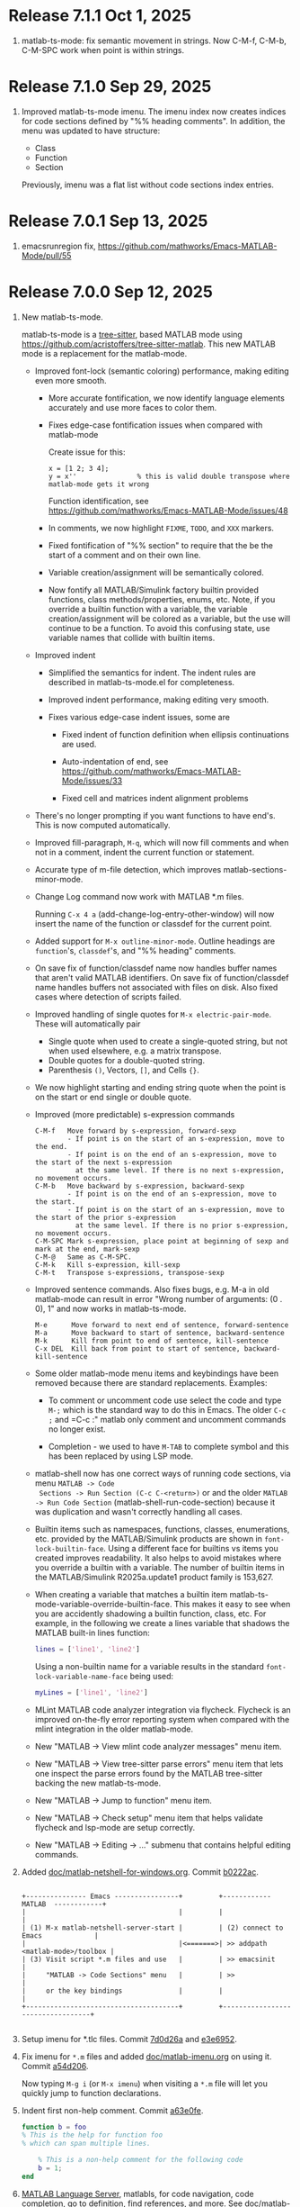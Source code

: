 #+startup: showall
#+options: toc:nil

# Copyright (C) 2025 Free Software Foundation, Inc.

* Release 7.1.1 Oct 1, 2025

1. matlab-ts-mode: fix semantic movement in strings. Now C-M-f, C-M-b, C-M-SPC work when point is
   within strings.

* Release 7.1.0 Sep 29, 2025

1. Improved matlab-ts-mode imenu. The imenu index now creates indices for code sections defined by
   "%% heading comments". In addition, the menu was updated to have structure:

   - Class
   - Function
   - Section

   Previously, imenu was a flat list without code sections index entries.

* Release 7.0.1 Sep 13, 2025

1. emacsrunregion fix, https://github.com/mathworks/Emacs-MATLAB-Mode/pull/55

* Release 7.0.0 Sep 12, 2025

1. New matlab-ts-mode.

   matlab-ts-mode is a [[https://tree-sitter.github.io/tree-sitter][tree-sitter]], based MATLAB mode using
   https://github.com/acristoffers/tree-sitter-matlab. This new MATLAB mode is a replacement
   for the matlab-mode.

   + Improved font-lock (semantic coloring) performance, making editing even more smooth.

     - More accurate fontification, we now identify language elements accurately and use
       more faces to color them.

     - Fixes edge-case fontification issues when compared with matlab-mode

       Create issue for this:
         #+begin_src matlab-ts
         x = [1 2; 3 4];
         y = x''               % this is valid double transpose where matlab-mode gets it wrong
         #+end_src

       Function identification, see https://github.com/mathworks/Emacs-MATLAB-Mode/issues/48

     - In comments, we now highlight =FIXME=, =TODO=, and =XXX= markers.

     - Fixed fontification of "%% section" to require that the be the start of a comment and
       on their own line.

     - Variable creation/assignment will be semantically colored.

     - Now fontify all MATLAB/Simulink factory builtin provided functions, class
       methods/properties, enums, etc. Note, if you override a builtin function with a variable,
       the variable creation/assignment will be colored as a variable, but the use will continue to
       be a function.  To avoid this confusing state, use variable names that collide with builtin
       items.

   + Improved indent

     - Simplified the semantics for indent. The indent rules are described in matlab-ts-mode.el
       for completeness.

     - Improved indent performance, making editing very smooth.

     - Fixes various edge-case indent issues, some are

       + Fixed indent of function definition when ellipsis continuations are used.

       + Auto-indentation of end, see https://github.com/mathworks/Emacs-MATLAB-Mode/issues/33

       + Fixed cell and matrices indent alignment problems

   + There's no longer prompting if you want functions to have end's. This is now computed
     automatically.

   + Improved fill-paragraph, =M-q=, which will now fill comments and when not in a comment, indent
     the current function or statement.

   + Accurate type of m-file detection, which improves matlab-sections-minor-mode.

   + Change Log command now work with MATLAB *.m files.

     Running =C-x 4 a= (add-change-log-entry-other-window) will now insert the name of the function
     or classdef for the current point.

   + Added support for =M-x outline-minor-mode=. Outline headings are =function='s, =classdef='s,
     and "%% heading" comments.

   + On save fix of function/classdef name now handles buffer names that aren't valid MATLAB
     identifiers.  On save fix of function/classdef name handles buffers not associated with files
     on disk.  Also fixed cases where detection of scripts failed.

   + Improved handling of single quotes for =M-x electric-pair-mode=. These will automatically
     pair
     - Single quote when used to create a single-quoted string, but not when used elsewhere,
       e.g. a matrix transpose.
     - Double quotes for a double-quoted string.
     - Parenthesis =()=, Vectors, =[]=, and Cells ={}=.

   + We now highlight starting and ending string quote when the point is on the start or end single
     or double quote.

   + Improved (more predictable) s-expression commands

     #+begin_example
       C-M-f   Move forward by s-expression, forward-sexp
               - If point is on the start of an s-expression, move to the end.
               - If point is on the end of an s-expression, move to the start of the next s-expression
                 at the same level. If there is no next s-expression, no movement occurs.
       C-M-b   Move backward by s-expression, backward-sexp
               - If point is on the end of an s-expression, move to the start.
               - If point is on the start of an s-expression, move to the start of the prior s-expression
                 at the same level. If there is no prior s-expression, no movement occurs.
       C-M-SPC Mark s-expression, place point at beginning of sexp and mark at the end, mark-sexp
       C-M-@   Same as C-M-SPC.
       C-M-k   Kill s-expression, kill-sexp
       C-M-t   Transpose s-expressions, transpose-sexp
     #+end_example

   + Improved sentence commands. Also fixes bugs, e.g. M-a in old matlab-mode can result in error
     "Wrong number of arguments: (0 . 0), 1" and now works in matlab-ts-mode.

     #+begin_example
       M-e      Move forward to next end of sentence, forward-sentence
       M-a      Move backward to start of sentence, backward-sentence
       M-k      Kill from point to end of sentence, kill-sentence
       C-x DEL  Kill back from point to start of sentence, backward-kill-sentence
     #+end_example

   + Some older matlab-mode menu items and keybindings have been removed because there are
     standard replacements. Examples:

     - To comment or uncomment code use select the code and type =M-;= which is the standard
       way to do this in Emacs. The older =C-c ;= and =C-c :" matlab only comment and uncomment
       commands no longer exist.

     - Completion - we used to have =M-TAB= to complete symbol and this has been replaced by
       using LSP mode.

   + matlab-shell now has one correct ways of running code sections, via menu =MATLAB -> Code
     Sections -> Run Section (C-c C-<return>)= or and the older =MATLAB -> Run Code Section=
     (matlab-shell-run-code-section) because it was duplication and wasn't correctly handling all
     cases.

   + Builtin items such as namespaces, functions, classes, enumerations, etc. provided by the
     MATLAB/Simulink products are shown in =font-lock-builtin-face=. Using a different face for
     builtins vs items you created improves readability. It also helps to avoid mistakes where you
     override a builtin with a variable. The number of builtin items in the MATLAB/Simulink
     R2025a.update1 product family is 153,627.

   + When creating a variable that matches a builtin item
     matlab-ts-mode-variable-override-builtin-face. This makes it easy to see when you are
     accidently shadowing a builtin function, class, etc. For example, in the following
     we create a lines variable that shadows the MATLAB built-in lines function:

      #+begin_src matlab
        lines = ['line1', 'line2']
      #+end_src

    Using a non-builtin name for a variable results in the standard =font-lock-variable-name-face=
    being used:

      #+begin_src matlab
        myLines = ['line1', 'line2']
      #+end_src

   + MLint MATLAB code analyzer integration via flycheck. Flycheck is an improved on-the-fly
     error reporting system when compared with the mlint integration in the older matlab-mode.

   + New "MATLAB -> View mlint code analyzer messages" menu item.

   + New "MATLAB -> View tree-sitter parse errors" menu item that lets one inspect
     the parse errors found by the MATLAB tree-sitter backing the new matlab-ts-mode.

   + New "MATLAB -> Jump to function" menu item.

   + New "MATLAB -> Check setup" menu item that helps validate flycheck and lsp-mode are
     setup correctly.

   + New "MATLAB -> Editing -> ..." submenu that contains helpful editing commands.

2. Added [[file:doc/matlab-netshell-for-windows.org][doc/matlab-netshell-for-windows.org]]. Commit [[https://github.com/mathworks/Emacs-MATLAB-Mode/commit/b0222ac2c067292b43fba91a60b39a262c6149d3][b0222ac]].

   #+begin_example

    +--------------- Emacs ----------------+         +------------  MATLAB  ------------+
    |                                      |         |                                  |
    | (1) M-x matlab-netshell-server-start |         | (2) connect to Emacs             |
    |                                      |<=======>| >> addpath <matlab-mode>/toolbox |
    | (3) Visit script *.m files and use   |         | >> emacsinit                     |
    |     "MATLAB -> Code Sections" menu   |         | >>                               |
    |     or the key bindings              |         |                                  |
    +--------------------------------------+         +----------------------------------+

   #+end_example

3. Setup imenu for *.tlc files. Commit [[https://github.com/mathworks/Emacs-MATLAB-Mode/commit/7d0d26a0312cf3a7b0cb07ff982f1b5274f96424][7d0d26a]] and [[https://github.com/mathworks/Emacs-MATLAB-Mode/commit/e3e6952d57955764d48e9f9432247903672297dc][e3e6952]].

4. Fix imenu for ~*.m~ files and added [[file:doc/matlab-imenu.org][doc/matlab-imenu.org]] on using it. Commit [[https://github.com/mathworks/Emacs-MATLAB-Mode/commit/a54d2061bd31c9cba32fc5e0e0ecf34b900e26d1][a54d206]].

   Now typing ~M-g i~ (or ~M-x imenu~) when visiting a ~*.m~ file will let you quickly jump to
   function declarations.

5. Indent first non-help comment. Commit [[https://github.com/mathworks/Emacs-MATLAB-Mode/commit/a63e0fe398fa0e49ef0ca71eb1371a0b45ce62cd][a63e0fe]].

   #+begin_src matlab
     function b = foo
     % This is the help for function foo
     % which can span multiple lines.

         % This is a non-help comment for the following code
         b = 1;
     end
   #+end_src

6. [[https://github.com/mathworks/MATLAB-language-server][MATLAB Language Server]], matlabls, for code navigation, code completion, go to definition,
   find references, and more. See [[file:doc/matlab-language-server-lsp-mode.org][doc/matlab-language-server-lsp-mode.org]]. Commit [[https://github.com/mathworks/Emacs-MATLAB-Mode/commit/e9ab4fb8b0fedc0e769f4c7e0d86bd26a08567f8][e9ab4fb]].

7. Improved Emacs tramp remote *M-x matlab-shell*. Commit [[https://github.com/mathworks/Emacs-MATLAB-Mode/commit/64e1805d36a362111ac3518a4fd7428c60483079][64e1805]].

   Prior to this commit, matlab-shell running through Emacs tramp partially.  This commit enables
   remote matlab-shell and enables remote debugging, hyperlinks, etc.  See [[https://github.com/mathworks/Emacs-MATLAB-Mode/blob/default/doc/remote-matlab-shell.org][remote-matlab-shell.org]]
   documentation.

8. Remove font-lock-constant-face from help comments. Commit [[https://github.com/mathworks/Emacs-MATLAB-Mode/commit/1d935b364dd90449a9dfa9a8743e275359096289][1d935b3]].

   A general guideline for help comments is to capitalize functions such as PLOT as references and
   matlab-mode used to make these a font-lock-constant-face inside of comments. However, often capital items are
   not references and make comments look bad, so removed these. Likewise, there were other uses of
   font-lock-constant-face that look odd, so removed these.

9. Revamped MATLAB code sections script support issues. Commit [[https://github.com/mathworks/Emacs-MATLAB-Mode/commit/e75ebf5a88b02833d700bcf9ee4419c5888caf12][e75ebf5]] and others.

   - Added [[file:doc/matlab-code-sections.org][doc/matlab-code-sections.org]].

   - MATLAB code sections is now a minor mode, *matlab-sections-minor-mode* which is automatically
     enabled when in a MATLAB script. A MATLAB script contains one or more MATLAB commands or
     function calls.

   - When visiting a MATLAB *.m script, you now have *MATLAB -> Code Sections* menu which includes
     all command and there's a help entry explaining how to use the code sections capabilities.

   - The default key bindings for MATLAB code section functions are now ~C-c C-<KEY>~ and
     ~C-c M-<KEY>~, which means code sections key bindings work on system without the super
     (aka Windows) key.  Super key bindings can be added by customizing
     ~matlab-sections-use-super-key~.

     : C-c C-SPC        matlab-sections-mark-section

     : C-c C-<up>       matlab-sections-backward-section
     : C-c C-<down>     matlab-sections-forward-section
     : C-c C-<left>     matlab-sections-beginning-of-section
     : C-c C-<right>    matlab-sections-end-of-section

     : C-c M-<up>       matlab-sections-move-section-up
     : C-c M-<down>     matlab-sections-move-section-down

     : C-c C-<return>   matlab-sections-run-section
     : C-c M-<return>   matlab-sections-run-prior-sections

   - Improved performance in detecting MATLAB *.m file type, which gives a small speedup to
     matlab-mode.

   - MATLAB code sections are now identified by header comments of form "%% description" and no
     longer get confused with "%%%%%" comment blocks.

   - Fixed [[https://github.com/mathworks/Emacs-MATLAB-Mode/issues/14][issue #14]] and many other fixes.

   - Added tests, [[https://github.com/mathworks/Emacs-MATLAB-Mode/issues/8][issue 8]].

10. Enhanced *M-x matlab-shell* to search for MATLAB in standard installation locations if it is not
    on the path. If we are unable to find MATLAB, we now generate an error explaining how to setup
    your system to make matlab-shell work. Commit [[https://github.com/mathworks/Emacs-MATLAB-Mode/commit/9773232626919a6319e3ac36bc7e0cdd99c46585][9773232]].

11. Improved fill-paragraph to work when point is before a comment. Commit [[https://github.com/mathworks/Emacs-MATLAB-Mode/commit/8686c85cf376f90549d3aaf8478ed381f22282aa][8686c85]].

12. Add TAB completion in matlab-shell for MATLAB R2025a. Commit [[https://github.com/mathworks/Emacs-MATLAB-Mode/commit/e92fe818acd71c4bead7bdf837e791b5aa456d11][e92fe81]] and several followup
    commits.

13. Fixed Emacs 30 lisp compiler warnings. Commit [[https://github.com/mathworks/Emacs-MATLAB-Mode/commit/89b585e6d935fd36176791caa66d4dad0405407b][89b585e]].

14. Fixed [[https://github.com/mathworks/Emacs-MATLAB-Mode/issues/56][issue #56]], *.m files within archives, e.g. foo.zip containing bar.m

* Release 6.3 Dec 8, 2024

This is the first [[https://elpa.gnu.org/packages//matlab-mode.html][ELPA matlab-mode]] release (commit [[https://github.com/mathworks/Emacs-MATLAB-Mode/tree/935137844e16551a5369f928d2591556be7fb9c2][9351378]]).  This release provides:

1. *matlab-mode*  for editing *.m MATLAB files

2. *M-x matlab-shell* for running and debugging MATLAB within Emacs (Unix-only)

3. *M-x matlab-netsell* for interacting with a separate MATLAB from Emacs on Microsoft Windows.

4. *Code sections* for working with MATLAB script code files.

5. *Org-mode* support for creating scientific papers using MATLAB and org babel.

6. *tlc-mode* for editing ~*.tlc~ files

* Older releases

matlab-mode was created in 1991.  Change history from 2005 till now
can be found in https://github.com/mathworks/Emacs-MATLAB-Mode.

The prior location for matlab-mode was [[https://sourceforge.net/projects/matlab-emacs/][https://sourceforge.net/projects/matlab-emacs/]].  Locations
prior to sourceforge no longer exist.

See older history [[https://github.com/mathworks/Emacs-MATLAB-Mode/blob/2ff6f96294353f3f17757a2522a64c427929ff01/ChangeLog][ChangeLog]], [[https://github.com/mathworks/Emacs-MATLAB-Mode/blob/528a4fc79426adc7cf9a484d231dec7defd9c5f4/ChangeLog.old1][ChangeLog.old1]], [[https://github.com/mathworks/Emacs-MATLAB-Mode/blob/528a4fc79426adc7cf9a484d231dec7defd9c5f4/ChangeLog.old2][ChangeLog.old2]], and older [[https://github.com/mathworks/Emacs-MATLAB-Mode/blob/b7e170ee37a23b6852e461772de1c4e986bb6833/NEWS.org][NEWS.org]].

# LocalWords:  showall ELPA MELPA fontification fontify sexp SPC LSP builtins MLint flycheck lsp
# LocalWords:  netshell emacsinit imenu matlabls netsell sourceforge MMM YYYY emacsrunregion
